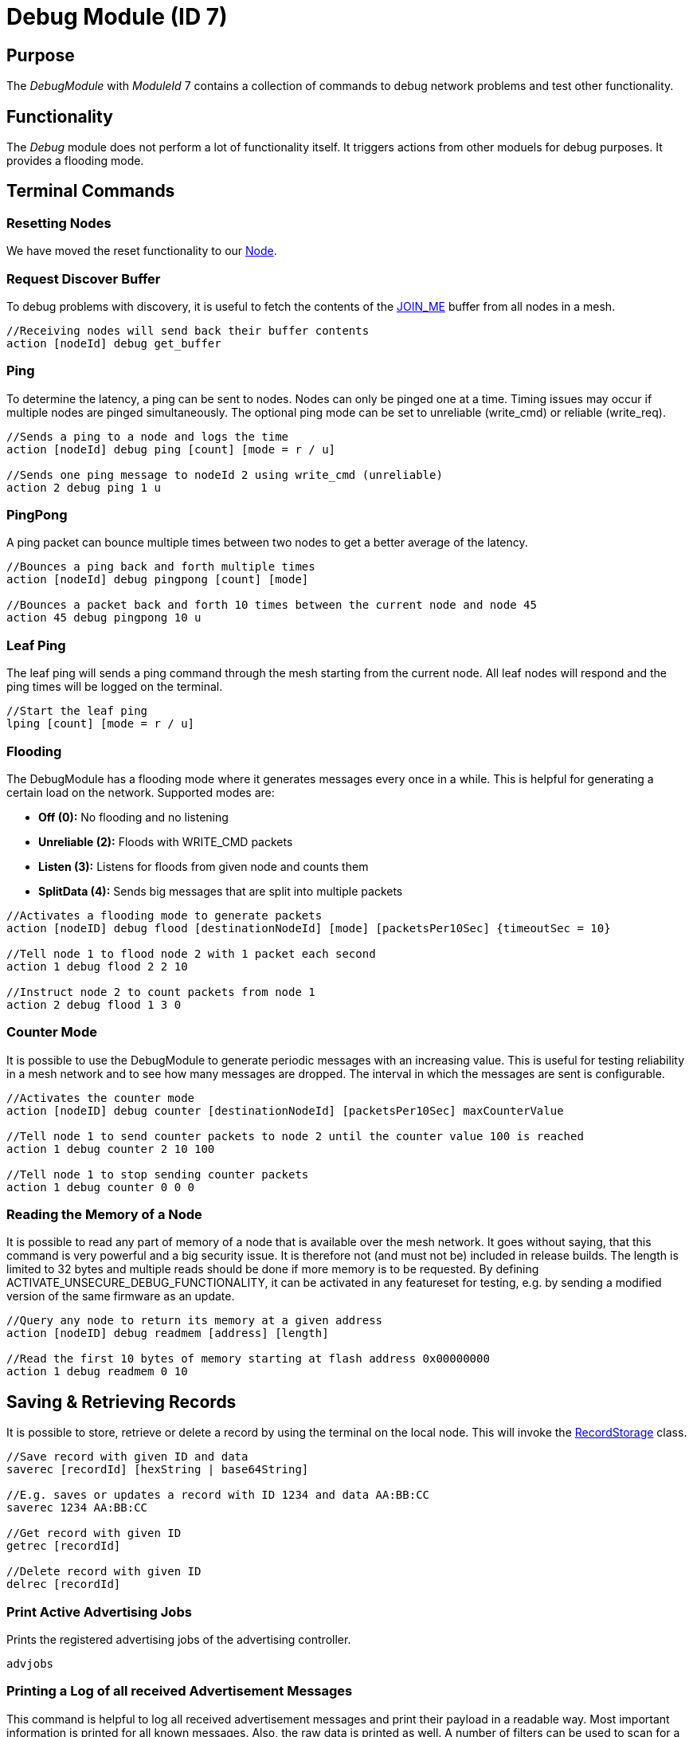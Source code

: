 = Debug Module (ID 7)

== Purpose
The _DebugModule_ with _ModuleId_ 7 contains a collection of commands to debug network problems and test other functionality.

== Functionality
The _Debug_ module does not perform a lot of functionality itself. It triggers actions from other moduels for debug purposes. It provides a flooding mode.

== Terminal Commands

=== Resetting Nodes
We have moved the reset functionality to our xref:Node.adoc#RemoteReset[Node].

=== Request Discover Buffer
To debug problems with discovery, it is useful to fetch the contents of the xref:Specification.adoc[JOIN_ME] buffer from all nodes in a mesh.
[source, C++]
----
//Receiving nodes will send back their buffer contents
action [nodeId] debug get_buffer
----

=== Ping
To determine the latency, a ping can be sent to nodes. Nodes can only be pinged one at a time. Timing issues may occur if multiple nodes are pinged simultaneously. The optional ping mode can be set to unreliable (write_cmd) or reliable (write_req).
[source, C++]
----
//Sends a ping to a node and logs the time
action [nodeId] debug ping [count] [mode = r / u]

//Sends one ping message to nodeId 2 using write_cmd (unreliable)
action 2 debug ping 1 u
----

=== PingPong
A ping packet can bounce multiple times between two nodes to get a better average of the latency.
[source, C++]
----
//Bounces a ping back and forth multiple times
action [nodeId] debug pingpong [count] [mode]

//Bounces a packet back and forth 10 times between the current node and node 45
action 45 debug pingpong 10 u
----

=== Leaf Ping
The leaf ping will sends a ping command through the mesh starting from the current node. All leaf nodes will respond and the ping times will be logged on the terminal.
[source, C++]
----
//Start the leaf ping
lping [count] [mode = r / u]
----

=== Flooding
The DebugModule has a flooding mode where it generates messages every once in a while. This is helpful for generating a certain load on the network. Supported modes are:

- **Off (0):** No flooding and no listening
- **Unreliable (2):** Floods with WRITE_CMD packets
- **Listen (3):** Listens for floods from given node and counts them
-  **SplitData (4):** Sends big messages that are split into multiple packets
[source, C++]
----
//Activates a flooding mode to generate packets
action [nodeID] debug flood [destinationNodeId] [mode] [packetsPer10Sec] {timeoutSec = 10}

//Tell node 1 to flood node 2 with 1 packet each second
action 1 debug flood 2 2 10

//Instruct node 2 to count packets from node 1
action 2 debug flood 1 3 0
----

=== Counter Mode
It is possible to use the DebugModule to generate periodic messages with an increasing value. This is useful for testing reliability in a mesh network and to see how many messages are dropped. The interval in which the messages are sent is configurable.

[source, C++]
----
//Activates the counter mode
action [nodeID] debug counter [destinationNodeId] [packetsPer10Sec] maxCounterValue

//Tell node 1 to send counter packets to node 2 until the counter value 100 is reached
action 1 debug counter 2 10 100

//Tell node 1 to stop sending counter packets
action 1 debug counter 0 0 0
----

=== Reading the Memory of a Node
It is possible to read any part of memory of a node that is available over the mesh network. It goes without saying, that this command is very powerful and a big security issue. It is therefore not (and must not be) included in release builds. The length is limited to 32 bytes and multiple reads should be done if more memory is to be requested. By defining ACTIVATE_UNSECURE_DEBUG_FUNCTIONALITY, it can be activated in any featureset for testing, e.g. by sending a modified version of the same firmware as an update.

[source, C++]
----
//Query any node to return its memory at a given address
action [nodeID] debug readmem [address] [length]

//Read the first 10 bytes of memory starting at flash address 0x00000000
action 1 debug readmem 0 10
----

== Saving & Retrieving Records
It is possible to store, retrieve or delete a record by using the terminal on the local node. This will invoke the xref:RecordStorage.adoc[RecordStorage] class.
[source, C++]
----
//Save record with given ID and data
saverec [recordId] [hexString | base64String]

//E.g. saves or updates a record with ID 1234 and data AA:BB:CC
saverec 1234 AA:BB:CC

//Get record with given ID
getrec [recordId]

//Delete record with given ID
delrec [recordId]
----

=== Print Active Advertising Jobs
Prints the registered advertising jobs of the advertising controller.
[source, C++]
----
advjobs
----

=== Printing a Log of all received Advertisement Messages
This command is helpful to log all received advertisement messages and print their payload in a readable way. Most important information is printed for all known messages. Also, the raw data is printed as well. A number of filters can be used to scan for a number of identifiers in the message and also filter for a certain message type.

[source, C++]
----
scanlog {deviceIdentifier=*} {messageType=0}
----

.Examples
[source, C++]
----
//Prints all received advertisement messages
scanlog
scanlog *

//Prints JOIN_ME messages received from any node
scanlog * 1

//Prints MeshAccess Broadcast messages from the node with the serialNumber BBBBB
scanlog BBBBB 3

//Prints all messages where the BLE Address of the sender is AA:BB:CC:DD:EE:FF
scanlog AA:BB:CC:DD:EE:FF

//Stops printing received messages
scanlog off
----


=== Boost scanning for some time
Useful in combination with scanlog, this will register a scanjob with a given timeout (by default 60 seconds) in which the node will scan as much as possible. A maximum of 10 minutes is supported. Executing it multiple times will register multiple scan jobs.

[source, C++]
----
scanboost {boostTimeSec=60}
----

=== Heap
Prints statistics about the current heap usage.
[source, C++]
----
heap
----
=== Flash Memory Map
Prints a map of used flash memory blocks (1024 kb). 0 stands for empty and 1 for containing data.
[source, C++]
----
memorymap
----
=== Read Memory
Sometimes it is useful to read back some of the memory contents of a node while being connected.
[source, C++]
----
readblock ["flash" | "uicr" | "ficr" | "ram"] [blockId] [numBlocks]

//Read the first block of memory of the flash
readblock flash 0 1
----

=== More
There are more commands that are not documented here. You can find them by looking at the _TerminalCommandHandler_ in the source code. These commands may be removed or changed at any time.
